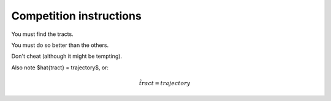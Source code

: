 ==========================
 Competition instructions
==========================

You must find the tracts.

You must do so better than the others.

Don't cheat (although it might be tempting). 

Also note $\hat{tract} = trajectory$, or:

.. math::

   \hat{tract} = trajectory


